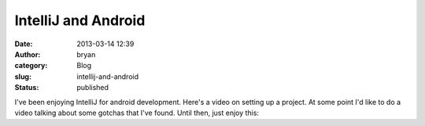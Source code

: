IntelliJ and Android
####################
:date: 2013-03-14 12:39
:author: bryan
:category: Blog
:slug: intellij-and-android
:status: published

I've been enjoying IntelliJ for android development. Here's a video on
setting up a project. At some point I'd like to do a video talking about
some gotchas that I've found. Until then, just enjoy this:

.. youtube:: y-WLXExDcTg
